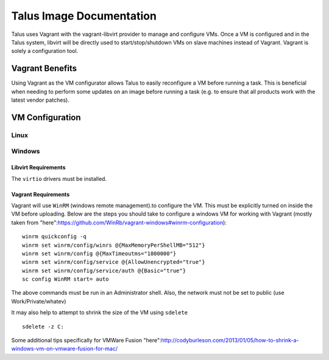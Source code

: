 



Talus Image Documentation
=========================

Talus uses Vagrant with the vagrant-libvirt provider to manage and configure VMs.
Once a VM is configured and in the Talus system, libvirt will be directly used to start/stop/shutdown
VMs on slave machines instead of Vagrant. Vagrant is solely a configuration tool.

Vagrant Benefits
----------------

Using Vagrant as the VM configurator allows Talus to easily reconfigure a VM before
running a task. This is beneficial when needing to perform some updates on an image before
running a task (e.g. to ensure that all products work with the latest vendor patches).

VM Configuration
----------------

Linux
^^^^^


Windows
^^^^^^^

Libvirt Requirements
""""""""""""""""""""
The ``virtio`` drivers must be installed.

Vagrant Requirements
""""""""""""""""""""

Vagrant will use ``WinRM`` (windows remote management).to configure the VM. This must be explicitly
turned on inside the VM before uploading. Below are the steps you should take to configure a windows
VM for working with Vagrant (mostly taken from "here":https://github.com/WinRb/vagrant-windows#winrm-configuration): ::

    winrm quickconfig -q
    winrm set winrm/config/winrs @{MaxMemoryPerShellMB="512"}
    winrm set winrm/config @{MaxTimeoutms="1800000"}
    winrm set winrm/config/service @{AllowUnencrypted="true"}
    winrm set winrm/config/service/auth @{Basic="true"}
    sc config WinRM start= auto

The above commands must be run in an Administrator shell. Also, the network must not be set to public (use Work/Private/whatev)

It may also help to attempt to shrink the size of the VM using ``sdelete`` ::

    sdelete -z C:

Some additional tips specifically for VMWare Fusion "here":http://codyburleson.com/2013/01/05/how-to-shrink-a-windows-vm-on-vmware-fusion-for-mac/
